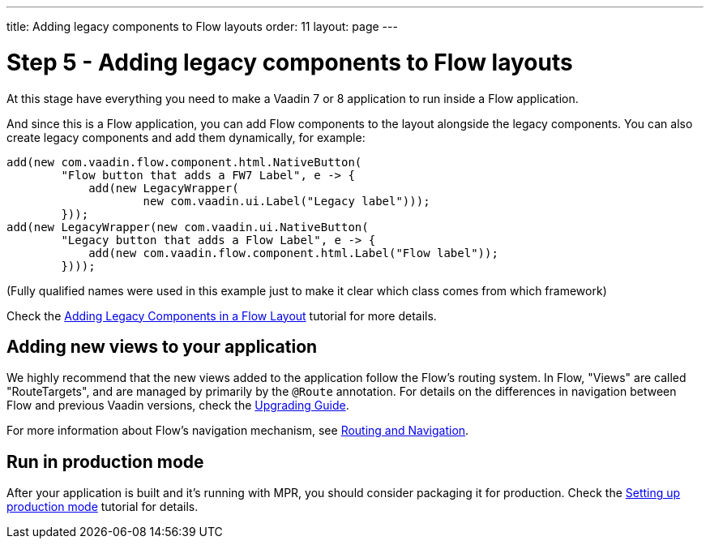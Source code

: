 ---
title: Adding legacy components to Flow layouts
order: 11
layout: page
---

= Step 5 - Adding legacy components to Flow layouts

At this stage have everything you need to make a Vaadin 7 or 8 application to
run inside a Flow application.

And since this is a Flow application, you can add Flow components to the layout
alongside the legacy components. You can also create legacy components and add
them dynamically, for example:

[source,java]
----
add(new com.vaadin.flow.component.html.NativeButton(
        "Flow button that adds a FW7 Label", e -> {
            add(new LegacyWrapper(
                    new com.vaadin.ui.Label("Legacy label")));
        }));
add(new LegacyWrapper(new com.vaadin.ui.NativeButton(
        "Legacy button that adds a Flow Label", e -> {
            add(new com.vaadin.flow.component.html.Label("Flow label"));
        })));
----
(Fully qualified names were used in this example just to make it clear which class comes from which framework)

Check the <<../configuration/adding-legacy-components#,Adding Legacy Components in a Flow Layout>> tutorial for more details.

== Adding new views to your application

We highly recommend that the new views added to the application follow the Flow's routing system. In Flow, "Views" are called "RouteTargets", and are managed by primarily by the `@Route` annotation. For details on the differences in navigation between Flow and previous Vaadin versions, check the <<{articles}/guide/upgrading#earlier-versions,Upgrading Guide>>.

For more information about Flow's navigation mechanism, see <<{articles}/flow/routing/overview#,Routing and Navigation>>.

== Run in production mode

After your application is built and it's running with MPR, you should consider packaging it for production.
Check the <<../configuration/production-mode#,Setting up production mode>> tutorial for details.
